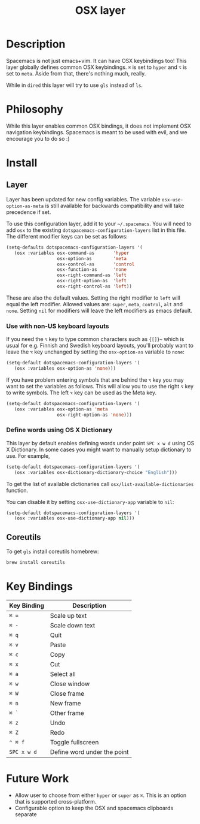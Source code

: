 #+TITLE: OSX layer

[[file:img/apple.png]]

* Table of Contents                                         :TOC_4_gh:noexport:
 - [[#description][Description]]
 - [[#philosophy][Philosophy]]
 - [[#install][Install]]
   - [[#layer][Layer]]
     - [[#use-with-non-us-keyboard-layouts][Use with non-US keyboard layouts]]
     - [[#define-words-using-os-x-dictionary][Define words using OS X Dictionary]]
   - [[#coreutils][Coreutils]]
 - [[#key-bindings][Key Bindings]]
 - [[#future-work][Future Work]]

* Description
Spacemacs is not just emacs+vim. It can have OSX keybindings too! This layer
globally defines common OSX keybindings. ~⌘~ is set to ~hyper~ and ~⌥~ is set to
~meta~. Aside from that, there's nothing much, really.

While in =dired= this layer will try to use =gls= instead of =ls=.

* Philosophy
While this layer enables common OSX bindings, it does not implement OSX
navigation keybindings. Spacemacs is meant to be used with evil, and we
encourage you to do so :)

* Install
** Layer

Layer has been updated for new config variables. The variable =osx-use-option-as-meta=
is still available for backwards compatibility and will take precedence if set.

To use this configuration layer, add it to your =~/.spacemacs=. You will need to
add =osx= to the existing =dotspacemacs-configuration-layers= list in this file.
The different modifier keys can be set as follows:

#+BEGIN_SRC emacs-lisp
  (setq-defaults dotspacemacs-configuration-layers '(
     (osx :variables osx-command-as       'hyper
                     osx-option-as        'meta
                     osx-control-as       'control
                     osx-function-as      'none
                     osx-right-command-as 'left
                     osx-right-option-as  'left
                     osx-right-control-as 'left))
#+END_SRC

These are also the default values. Setting the right modifier to =left=
will equal the left modifier. Allowed values are: =super=, =meta=, =control=,
=alt= and =none=.
Setting =nil= for modifiers will leave the left modifiers as emacs default.

*** Use with non-US keyboard layouts
If you need the ~⌥~ key to type common characters such as ={[]}~= which is usual
for e.g. Finnish and Swedish keyboard layouts, you'll probably want to leave the
~⌥~ key unchanged by setting the =osx-option-as= variable to =none=:

#+BEGIN_SRC emacs-lisp
  (setq-default dotspacemacs-configuration-layers '(
     (osx :variables osx-option-as 'none)))
#+END_SRC

If you have problem entering symbols that are behind the ~⌥~ key you may want to
set the variables as follows. This will allow you to use
the right ~⌥~ key to write symbols. The left ~⌥~ key can be used as the Meta
key.

#+BEGIN_SRC emacs-lisp
  (setq-default dotspacemacs-configuration-layers '(
     (osx :variables osx-option-as 'meta
                     osx-right-option-as 'none)))
#+END_SRC

*** Define words using OS X Dictionary

This layer by default enables defining words under point ~SPC x w d~ using OS X
Dictionary. In some cases you might want to manually setup dictionary to use.
For example,

#+BEGIN_SRC emacs-lisp
  (setq-default dotspacemacs-configuration-layers '(
     (osx :variables osx-dictionary-dictionary-choice "English")))
#+END_SRC

To get the list of available dictionaries call =osx/list-available-dictionaries=
function.

You can disable it by setting =osx-use-dictionary-app= variable to =nil=:

#+BEGIN_SRC emacs-lisp
  (setq-default dotspacemacs-configuration-layers '(
     (osx :variables osx-use-dictionary-app nil)))
#+END_SRC

** Coreutils
To get =gls= install coreutils homebrew:

#+BEGIN_SRC sh
  brew install coreutils
#+END_SRC

* Key Bindings

| Key Binding | Description                 |
|-------------+-----------------------------|
| ~⌘ =~       | Scale up text               |
| ~⌘ -~       | Scale down text             |
| ~⌘ q~       | Quit                        |
| ~⌘ v~       | Paste                       |
| ~⌘ c~       | Copy                        |
| ~⌘ x~       | Cut                         |
| ~⌘ a~       | Select all                  |
| ~⌘ w~       | Close window                |
| ~⌘ W~       | Close frame                 |
| ~⌘ n~       | New frame                   |
| ~⌘ `~       | Other frame                 |
| ~⌘ z~       | Undo                        |
| ~⌘ Z~       | Redo                        |
| ~⌃ ⌘ f~     | Toggle fullscreen           |
| ~SPC x w d~ | Define word under the point |

* Future Work
- Allow user to choose from either ~hyper~ or ~super~ as ~⌘~. This is an option
  that is supported cross-platform.
- Configurable option to keep the OSX and spacemacs clipboards separate
